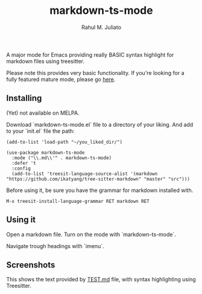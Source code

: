 #+TITLE: markdown-ts-mode
#+AUTHOR: Rahul M. Juliato
#+EMAIL: rahul.juliato@gmail.com

A major mode for Emacs providing really BASIC syntax highlight for
markdown files using treesitter.

Please note this provides very basic functionality. If you're looking
for a fully featured mature mode, please go [[https://jblevins.org/projects/markdown-mode/][here]].

** Installing

(Yet) not available on MELPA.

Download `markdown-ts-mode.el` file to a directory of your liking. And add to your `init.el`
file the path:

#+BEGIN_SRC elisp
  (add-to-list 'load-path "~/you_liked_dir/")

  (use-package markdown-ts-mode
    :mode ("\\.md\\'" . markdown-ts-mode)
    :defer 't
    :config
    (add-to-list 'treesit-language-source-alist '(markdown "https://github.com/ikatyang/tree-sitter-markdown" "master" "src")))
#+END_SRC

Before using it, be sure you have the grammar for markdown installed with.

#+BEGIN_SRC elisp
  M-x treesit-install-language-grammar RET markdown RET
#+END_SRC

** Using it
Open a markdown file. Turn on the mode with `markdown-ts-mode`.

Navigate trough headings with `imenu`.

** Screenshots

This shows the text provided by [[https://github.com/mxstbr/markdown-test-file/blob/master/TEST.md][TEST.md]] file, with syntax highlighting using Treesitter.

[[./doc/demo01.png]]

[[./doc/demo02.png]]

[[./doc/demo03.png]]

[[./doc/demo04.png]]

[[./doc/demo05.png]]

[[./doc/demo06.png]]

[[./doc/demo07.png]]

[[./doc/demo08.png]]

[[./doc/demo09.png]]

[[./doc/demo10.png]]

